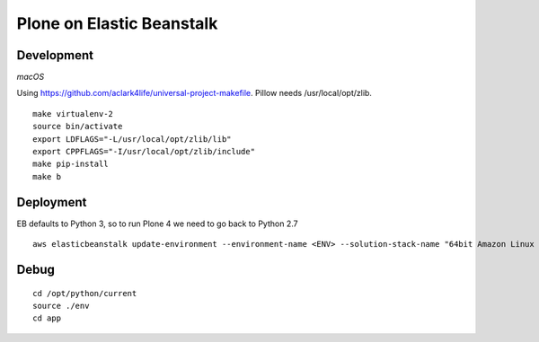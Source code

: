 Plone on Elastic Beanstalk
==========================

Development
-----------

*macOS*

Using https://github.com/aclark4life/universal-project-makefile. Pillow needs /usr/local/opt/zlib.

::

    make virtualenv-2
    source bin/activate
    export LDFLAGS="-L/usr/local/opt/zlib/lib"
    export CPPFLAGS="-I/usr/local/opt/zlib/include"
    make pip-install
    make b

Deployment
----------

EB defaults to Python 3, so to run Plone 4 we need to go back to Python 2.7

::

    aws elasticbeanstalk update-environment --environment-name <ENV> --solution-stack-name "64bit Amazon Linux 2018.03 v2.7.6 running Python 2.7"


Debug
-----

::

    cd /opt/python/current
    source ./env
    cd app
